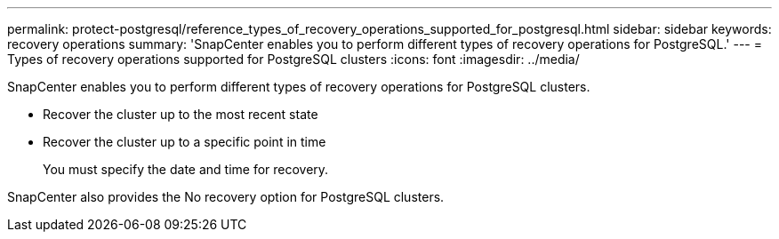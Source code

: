 ---
permalink: protect-postgresql/reference_types_of_recovery_operations_supported_for_postgresql.html
sidebar: sidebar
keywords: recovery operations
summary: 'SnapCenter enables you to perform different types of recovery operations for PostgreSQL.'
---
= Types of recovery operations supported for PostgreSQL clusters
:icons: font
:imagesdir: ../media/

[.lead]
SnapCenter enables you to perform different types of recovery operations for PostgreSQL clusters.

* Recover the cluster up to the most recent state
* Recover the cluster up to a specific point in time
+
You must specify the date and time for recovery.

SnapCenter also provides the No recovery option for PostgreSQL clusters.
